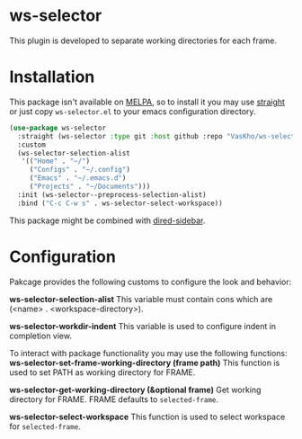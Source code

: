 * ws-selector

This plugin is developed to separate working directories for each frame.

* Installation

This package isn't available on [[https://melpa.org][MELPA]], so to install it you may use [[https://github.com/radian-software/straight.el][straight]] or just copy ~ws-selector.el~ to your emacs configuration directory.

#+begin_src emacs-lisp
  (use-package ws-selector
    :straight (ws-selector :type git :host github :repo "VasKho/ws-selector.el")
    :custom
    (ws-selector-selection-alist
     '(("Home" . "~/")
       ("Configs" . "~/.config")
       ("Emacs" . "~/.emacs.d")
       ("Projects" . "~/Documents")))
    :init (ws-selector--preprocess-selection-alist)
    :bind ("C-c C-w s" . ws-selector-select-workspace))
#+end_src

This package might be combined with [[https://github.com/jojojames/dired-sidebar][dired-sidebar]].

* Configuration

Pakcage provides the following customs to configure the look and behavior:

*ws-selector-selection-alist*
This variable must contain cons which are (<name> . <workspace-directory>).

*ws-selector-workdir-indent*
This variable is used to configure indent in completion view.

To interact with package functionality you may use the following functions:
*ws-selector-set-frame-working-directory (frame path)*
This function is used to set PATH as working directory for FRAME.

*ws-selector-get-working-directory (&optional frame)*
Get working directory for FRAME. FRAME defaults to ~selected-frame~.

*ws-selector-select-workspace*
This function is used to select workspace for ~selected-frame~.

